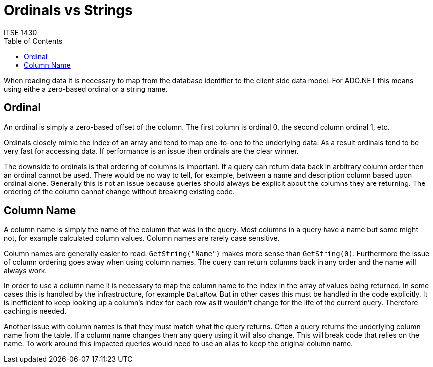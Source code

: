= Ordinals vs Strings
ITSE 1430 
:toc:

When reading data it is necessary to map from the database identifier to the client side data model. For ADO.NET this means using eithe a zero-based ordinal or a string name.

## Ordinal

An ordinal is simply a zero-based offset of the column. The first column is ordinal 0, the second column ordinal 1, etc. 

Ordinals closely mimic the index of an array and tend to map one-to-one to the underlying data. As a result ordinals tend to be very fast for accessing data. If performance is an issue then ordinals are the clear winner.

The downside to ordinals is that ordering of columns is important. If a query can return data back in arbitrary column order then an ordinal cannot be used. There would be no way to tell, for example, between a name and description column based upon ordinal alone. Generally this is not an issue because queries should always be explicit about the columns they are returning. The ordering of the column cannot change without breaking existing code.

## Column Name

A column name is simply the name of the column that was in the query. Most columns in a query have a name but some might not, for example calculated column values. Column names are rarely case sensitive. 

Column names are generally easier to read. `GetString("Name")` makes more sense than `GetString(0)`. Furthermore the issue of column ordering goes away when using column names. The query can return columns back in any order and the name will always work.

In order to use a column name it is necessary to map the column name to the index in the array of values being returned. In some cases this is handled by the infrastructure, for example `DataRow`. But in other cases this must be handled in the code explicitly. It is inefficient to keep looking up a column's index for each row as it wouldn't change for the life of the current query. Therefore caching is needed.

Another issue with column names is that they must match what the query returns. Often a query returns the underlying column name from the table. If a column name changes then any query using it will also change. This will break code that relies on the name. To work around this impacted queries would need to use an alias to keep the original column name.